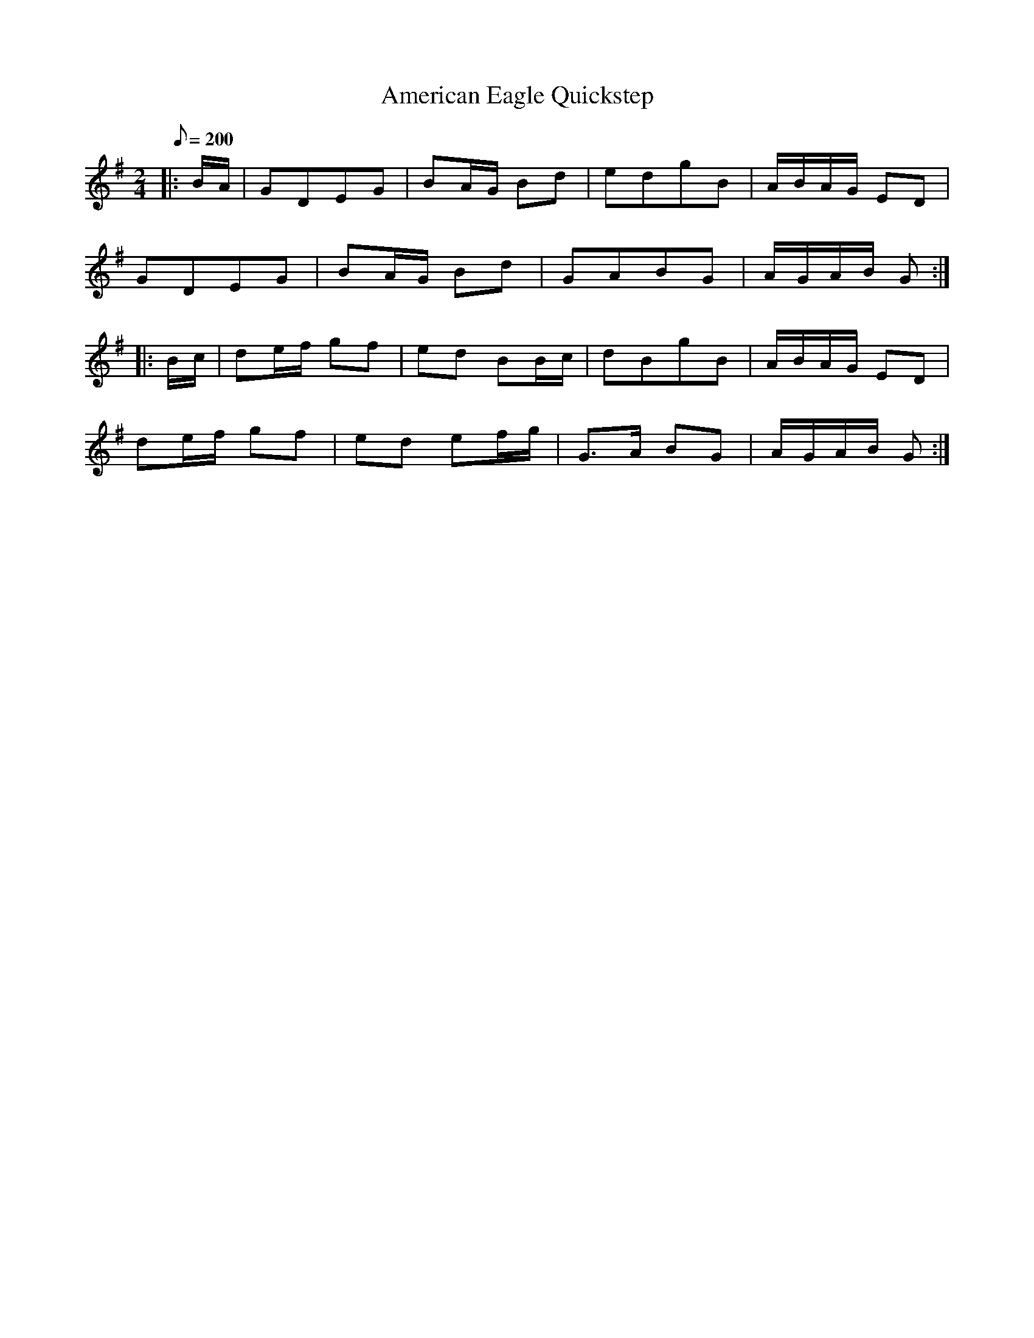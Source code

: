 X:21
T:American Eagle Quickstep
B:American Veteran Fifer, #21
M:2/4
L:1/8
Q:1/8=200
K:G t=8
|: B/A/ | GDEG | BA/G/ Bd | edgB | A/B/A/G/ ED |
GDEG | BA/G/ Bd | GABG | A/G/A/B/ G :|
|: B/c/ | de/f/ gf | ed BB/c/ | dBgB | A/B/A/G/ ED |
de/f/ gf | ed ef/g/ | G>A BG | A/G/A/B/ G :|

